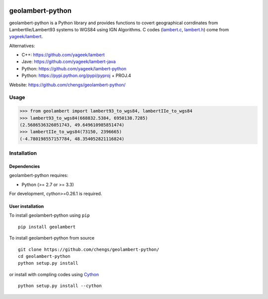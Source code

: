 .. -*- mode: rst -*-

|Travis|_ |Python27|_ |Python35|_

.. |Travis| image:: https://travis-ci.org/chengs/geo-lambert.svg?branch=master
.. _Travis: https://travis-ci.org/chengs/geo-lambert

.. |Python27| image:: https://img.shields.io/badge/python-2.7-blue.svg
.. _Python27: https://github.com/chengs/geolambert-python/

.. |Python35| image:: https://img.shields.io/badge/python-3.5-blue.svg
.. _Python35: https://github.com/chengs/geolambert-python/

.. |PyPi| image:: https://badge.fury.io/py/scikit-learn.svg
.. _PyPi: https://github.com/chengs/geolambert-python/


geolambert-python
============

geolambert-python is a Python library and provides functions to covert 
geographical corrdinates from LambertIIe/Lambert93 systems to WGS84 using
IGN Algorithms. C codes (`lambert.c <geolambert/clambert/lambert.c>`_, `lambert.h <geolambert/clambert/lambert.h>`_) come from `yageek/lambert <https://github.com/yageek/lambert>`_.

Alternatives:

- C++: https://github.com/yageek/lambert
- Jave: https://github.com/yageek/lambert-java
- Python: https://github.com/yageek/lambert-python
- Python: https://pypi.python.org/pypi/pyproj + PROJ.4

Website: https://github.com/chengs/geolambert-python/

Usage
------------

>>> from geolambert import lambert93_to_wgs84, lambertIIe_to_wgs84
>>> lambert93_to_wgs84(668832.5384, 6950138.7285)
(2.5686536326051743, 49.649610985851474)
>>> lambertIIe_to_wgs84(73150, 2396665)
(-4.780198557157784, 48.354052821116824)



Installation
------------

Dependencies
~~~~~~~~~~~~

geolambert-python requires:

- Python (>= 2.7 or >= 3.3)

For development, cython>=0.26.1 is required.

User installation
~~~~~~~~~~~~~~~~~

To install geolambert-python using ``pip`` ::

    pip install geolambert

To install geolambert-python from source ::

    git clone https://github.com/chengs/geolambert-python/
    cd geolambert-python
    python setup.py install
    
or install with compling codes using `Cython <http://cython.org/#download>`_ ::

    python setup.py install --cython
